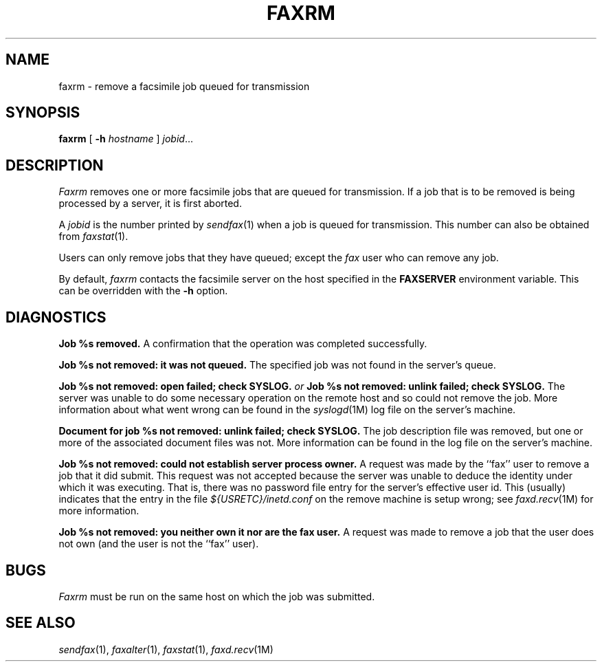 .\"	$Header: /a/cvs/386BSD/ports/comm/flexfax/man/faxrm.1,v 1.1 1993/08/31 23:45:49 ljo Exp $
.\"
.\" FlexFAX Facsimile Software
.\"
.\" Copyright (c) 1990, 1991, 1992, 1993 Sam Leffler
.\" Copyright (c) 1991, 1992, 1993 Silicon Graphics, Inc.
.\" 
.\" Permission to use, copy, modify, distribute, and sell this software and 
.\" its documentation for any purpose is hereby granted without fee, provided
.\" that (i) the above copyright notices and this permission notice appear in
.\" all copies of the software and related documentation, and (ii) the names of
.\" Sam Leffler and Silicon Graphics may not be used in any advertising or
.\" publicity relating to the software without the specific, prior written
.\" permission of Sam Leffler and Silicon Graphics.
.\" 
.\" THE SOFTWARE IS PROVIDED "AS-IS" AND WITHOUT WARRANTY OF ANY KIND, 
.\" EXPRESS, IMPLIED OR OTHERWISE, INCLUDING WITHOUT LIMITATION, ANY 
.\" WARRANTY OF MERCHANTABILITY OR FITNESS FOR A PARTICULAR PURPOSE.  
.\" 
.\" IN NO EVENT SHALL SAM LEFFLER OR SILICON GRAPHICS BE LIABLE FOR
.\" ANY SPECIAL, INCIDENTAL, INDIRECT OR CONSEQUENTIAL DAMAGES OF ANY KIND,
.\" OR ANY DAMAGES WHATSOEVER RESULTING FROM LOSS OF USE, DATA OR PROFITS,
.\" WHETHER OR NOT ADVISED OF THE POSSIBILITY OF DAMAGE, AND ON ANY THEORY OF 
.\" LIABILITY, ARISING OUT OF OR IN CONNECTION WITH THE USE OR PERFORMANCE 
.\" OF THIS SOFTWARE.
.\"
.TH FAXRM 1 "January 15, 1993"
.SH NAME
faxrm \- remove a facsimile job queued for transmission
.SH SYNOPSIS
.B faxrm
[
.B \-h
.I hostname
]
.IR jobid ...
.SH DESCRIPTION
.I Faxrm
removes one or more facsimile jobs that
are queued for transmission.
If a job that is to be removed is being processed by a server,
it is first aborted.
.PP
A 
.I jobid
is the number printed by
.IR sendfax (1)
when a job is queued for transmission.
This number can also be obtained from
.IR faxstat (1).
.PP
Users can only remove jobs that they
have queued;
except the
.I fax
user who can remove any job.
.PP
By default,
.I faxrm
contacts the facsimile server on the host specified
in the
.B FAXSERVER
environment variable.
This can be overridden with the
.B \-h
option.
.SH DIAGNOSTICS
.B "Job %s removed." 
A confirmation that the operation was completed successfully.
.PP
.B "Job %s not removed: it was not queued."
The specified job was not found in the server's queue.
.PP
.B "Job %s not removed: open failed; check SYSLOG."
.I or
.B "Job %s not removed: unlink failed; check SYSLOG."
The server was unable to do some necessary operation on the 
remote host and so could not remove the job.
More information about what went wrong can be found in the
.IR syslogd (1M)
log file on the server's machine.
.PP
.B "Document for job %s not removed: unlink failed; check SYSLOG."
The job description file was removed, but one or
more of the associated document files was not.
More information can be found in the log file on the server's machine.
.PP
.B "Job %s not removed: could not establish server process owner."
A request was made by the ``fax'' user to remove
a job that it did submit.
This request was not accepted because
the server was unable to deduce the identity under which
it was executing.  That is, there was no password file
entry for the server's effective user id.
This (usually) indicates that the entry in the file
.I ${USRETC}/inetd.conf
on the remove machine is setup wrong; see
.IR faxd.recv (1M)
for more information.
.PP
.B "Job %s not removed: you neither own it nor are the fax user."
A request was made to remove a job that the user does not own
(and the user is not the ``fax'' user).
.SH BUGS
.I Faxrm
must be run on the same host on which the job was
submitted.
.SH "SEE ALSO"
.IR sendfax (1),
.IR faxalter (1),
.IR faxstat (1),
.IR faxd.recv (1M)
